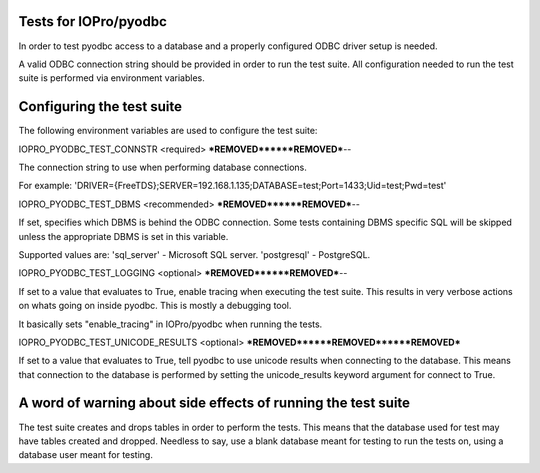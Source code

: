 Tests for IOPro/pyodbc
======================

In order to test pyodbc access to a database and a properly configured
ODBC driver setup is needed.

A valid ODBC connection string should be provided in order to run the
test suite. All configuration needed to run the test suite is
performed via environment variables.


Configuring the test suite
==========================

The following environment variables are used to configure the test
suite:


IOPRO_PYODBC_TEST_CONNSTR <required>
***REMOVED******REMOVED***--

The connection string to use when performing database connections.

For example:
'DRIVER={FreeTDS};SERVER=192.168.1.135;DATABASE=test;Port=1433;Uid=test;Pwd=test'

IOPRO_PYODBC_TEST_DBMS <recommended>
***REMOVED******REMOVED***--

If set, specifies which DBMS is behind the ODBC connection. Some
tests containing DBMS specific SQL will be skipped unless the
appropriate DBMS is set in this variable.

Supported values are:
'sql_server' - Microsoft SQL server.
'postgresql' - PostgreSQL.


IOPRO_PYODBC_TEST_LOGGING <optional>
***REMOVED******REMOVED***--

If set to a value that evaluates to True, enable tracing when
executing the test suite. This results in very verbose actions on
whats going on inside pyodbc. This is mostly a debugging tool.

It basically sets "enable_tracing" in IOPro/pyodbc when running the
tests.


IOPRO_PYODBC_TEST_UNICODE_RESULTS <optional>
***REMOVED******REMOVED******REMOVED***

If set to a value that evaluates to True, tell pyodbc to use unicode
results when connecting to the database. This means that connection to
the database is performed by setting the unicode_results keyword
argument for connect to True.


A word of warning about side effects of running the test suite
==============================================================

The test suite creates and drops tables in order to perform the
tests. This means that the database used for test may have tables
created and dropped. Needless to say, use a blank database meant for
testing to run the tests on, using a database user meant for testing.
